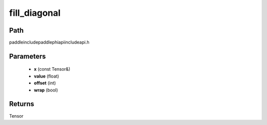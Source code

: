 .. _en_api_paddle_experimental_fill_diagonal:

fill_diagonal
-------------------------------

.. cpp:function:: Tensor fill_diagonal ( const Tensor & x , float value = 0 , int offset = 0 , bool wrap = false ) ;


Path
:::::::::::::::::::::
paddle\include\paddle\phi\api\include\api.h

Parameters
:::::::::::::::::::::
	- **x** (const Tensor&)
	- **value** (float)
	- **offset** (int)
	- **wrap** (bool)

Returns
:::::::::::::::::::::
Tensor
